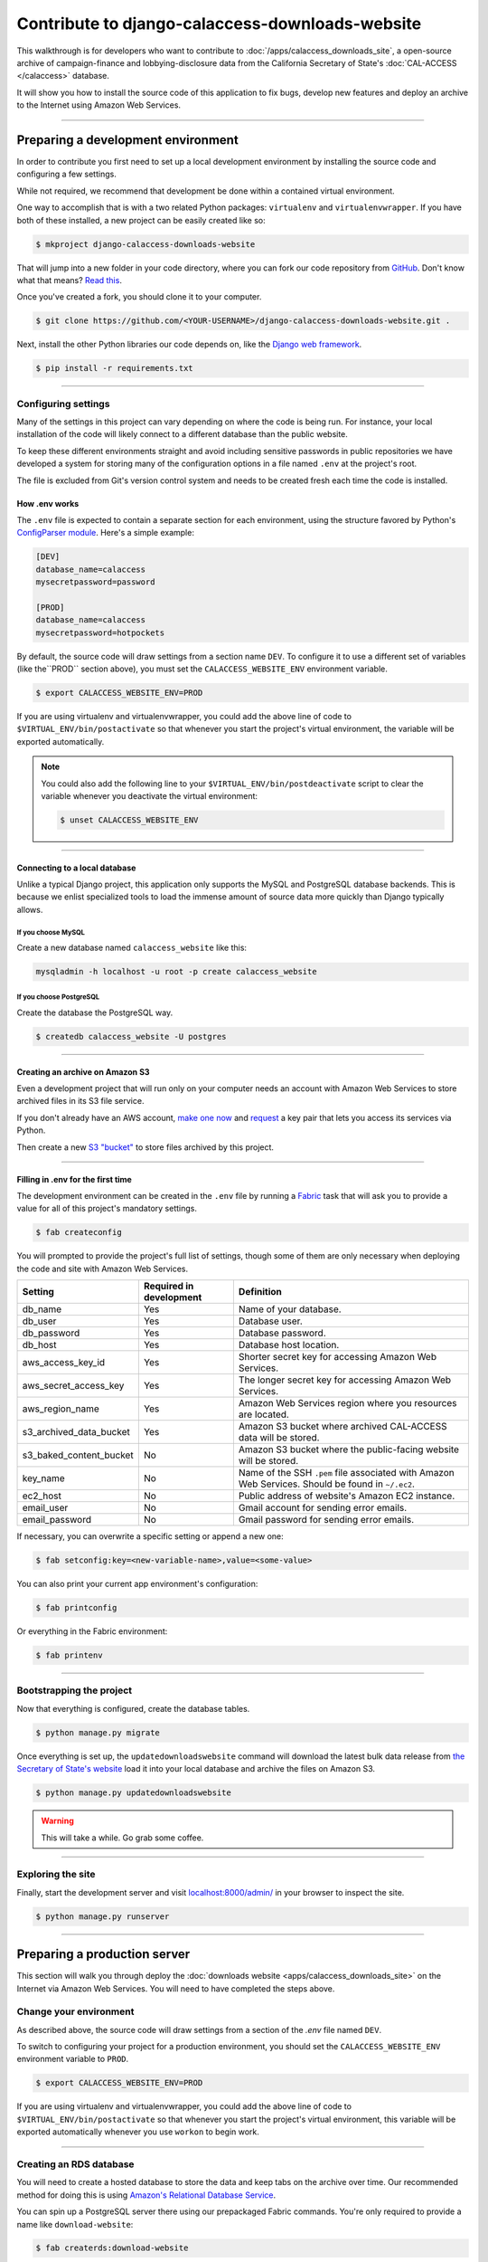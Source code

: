 Contribute to django-calaccess-downloads-website
================================================

This walkthrough is for developers who want to contribute to :doc:`/apps/calaccess_downloads_site`, a open-source archive of
campaign-finance and lobbying-disclosure data from the California Secretary of State's :doc:`CAL-ACCESS </calaccess>` database.

It will show you how to install the source code of this application to fix bugs, develop new features and deploy an archive to the Internet
using Amazon Web Services.

---------------

-----------------------------------
Preparing a development environment
-----------------------------------

In order to contribute you first need to set up a local development environment by installing the source code and configuring a few settings.

While not required, we recommend that development be done within a contained virtual environment.

One way to accomplish that is with a two related Python packages: ``virtualenv`` and ``virtualenvwrapper``. If you have
both of these installed, a new project can be easily created like so:

.. code-block:: bash

    $ mkproject django-calaccess-downloads-website

That will jump into a new folder in your code directory, where you can fork our
code repository from `GitHub <https://github.com/california-civic-data-coalition/django-calaccess-downloads-website>`_. Don't know what that means? `Read this <https://guides.github.com/activities/forking/>`_.

Once you've created a fork, you should clone it to your computer.

.. code-block:: bash

    $ git clone https://github.com/<YOUR-USERNAME>/django-calaccess-downloads-website.git .

Next, install the other Python libraries our code depends on, like the `Django web framework <https://www.djangoproject.com/>`_.

.. code-block:: bash

    $ pip install -r requirements.txt

---------------


Configuring settings
--------------------

Many of the settings in this project can vary depending on where the code is being run. For instance, your local installation of the code will
likely connect to a different database than the public website.

To keep these different environments straight and avoid including sensitive passwords in public repositories we have developed
a system for storing many of the configuration options in a file named ``.env`` at the project's root.

The file is excluded from Git's version control system and needs to be created fresh each time the code is installed.

How .env works
~~~~~~~~~~~~~~

The ``.env`` file is expected to contain a separate section for each environment, using the structure favored by Python's `ConfigParser module <https://docs.python.org/2/library/configparser.html>`_. Here's a simple example:

.. code-block:: ini

    [DEV]
    database_name=calaccess
    mysecretpassword=password

    [PROD]
    database_name=calaccess
    mysecretpassword=hotpockets


By default, the source code will draw settings from a section name ``DEV``. To configure it to use a different set of variables
(like the``PROD`` section above), you must set the ``CALACCESS_WEBSITE_ENV`` environment variable.

.. code-block:: bash

    $ export CALACCESS_WEBSITE_ENV=PROD

If you are using virtualenv and virtualenvwrapper, you could add the above line of code to ``$VIRTUAL_ENV/bin/postactivate`` so that
whenever you start the project's virtual environment, the variable will be exported automatically.

.. note::

    You could also add the following line to your ``$VIRTUAL_ENV/bin/postdeactivate`` script to clear the variable
    whenever you deactivate the virtual environment:

    .. code-block:: bash

        $ unset CALACCESS_WEBSITE_ENV

---------------


Connecting to a local database
~~~~~~~~~~~~~~~~~~~~~~~~~~~~~~

Unlike a typical Django project, this application only supports the MySQL and
PostgreSQL database backends. This is because we enlist specialized tools to load
the immense amount of source data more quickly than Django typically allows.

If you choose MySQL
```````````````````

Create a new database named ``calaccess_website`` like this:

.. code-block:: bash

    mysqladmin -h localhost -u root -p create calaccess_website

If you choose PostgreSQL
````````````````````````

Create the database the PostgreSQL way.

.. code-block:: bash

    $ createdb calaccess_website -U postgres

---------------


Creating an archive on Amazon S3
~~~~~~~~~~~~~~~~~~~~~~~~~~~~~~~~

Even a development project that will run only on your computer needs an account with Amazon Web Services to
store archived files in its S3 file service.

If you don't already have an AWS account, `make one now <https://aws.amazon.com/>`_ and `request <http://docs.aws.amazon.com/AWSSimpleQueueService/latest/SQSGettingStartedGuide/AWSCredentials.html>`_ a
key pair that lets you access its services via Python.

Then create a new `S3 "bucket" <http://docs.aws.amazon.com/AmazonS3/latest/gsg/CreatingABucket.html>`_
to store files archived by this project.

---------------


Filling in .env for the first time
~~~~~~~~~~~~~~~~~~~~~~~~~~~~~~~~~~

The development environment can be created in the ``.env`` file by running a `Fabric <http://www.fabfile.org/>`_ task that will ask you to provide a value for all
of this project's mandatory settings.

.. code-block:: bash

    $ fab createconfig

You will prompted to provide the project's full list of settings, though some of them are only necessary when deploying the code
and site with Amazon Web Services.

======================= ======================= =================================================================================================
Setting                 Required in development Definition
======================= ======================= =================================================================================================
db_name                 Yes                     Name of your database.
db_user                 Yes                     Database user.
db_password             Yes                     Database password.
db_host                 Yes                     Database host location.
aws_access_key_id       Yes                     Shorter secret key for accessing Amazon Web Services.
aws_secret_access_key   Yes                     The longer secret key for accessing Amazon Web Services.
aws_region_name         Yes                     Amazon Web Services region where you resources are located.
s3_archived_data_bucket Yes                     Amazon S3 bucket where archived CAL-ACCESS data will be stored.
s3_baked_content_bucket No                      Amazon S3 bucket where the public-facing website will be stored.
key_name                No                      Name of the SSH ``.pem`` file associated with Amazon Web Services. Should be found in ``~/.ec2``.
ec2_host                No                      Public address of website's Amazon EC2 instance.
email_user              No                      Gmail account for sending error emails.
email_password          No                      Gmail password for sending error emails.
======================= ======================= =================================================================================================

If necessary, you can overwrite a specific setting or append a new one:

.. code-block:: bash

    $ fab setconfig:key=<new-variable-name>,value=<some-value>

You can also print your current app environment's configuration:

.. code-block:: bash

    $ fab printconfig

Or everything in the Fabric environment:

.. code-block:: bash

    $ fab printenv

---------------

Bootstrapping the project
-------------------------

Now that everything is configured, create the database tables.

.. code-block:: bash

    $ python manage.py migrate

Once everything is set up, the ``updatedownloadswebsite`` command will download the latest
bulk data release from `the Secretary of State's website <http://www.sos.ca.gov/campaign-lobbying/cal-access-resources/raw-data-campaign-finance-and-lobbying-activity/>`_ load it into your local database and archive the files on Amazon S3.

.. code-block:: bash

    $ python manage.py updatedownloadswebsite

.. warning::

    This will take a while. Go grab some coffee.

---------------

Exploring the site
------------------

Finally, start the development server and visit `localhost:8000/admin/ <http://localhost:8000/>`_ in your browser to inspect the site.

.. code-block:: bash

    $ python manage.py runserver

------------------

-----------------------------
Preparing a production server
-----------------------------

This section will walk you through deploy the :doc:`downloads website <apps/calaccess_downloads_site>` on
the Internet via Amazon Web Services. You will need to have completed the steps above.

Change your environment
-----------------------

As described above, the source code will draw settings from a section of the `.env` file named ``DEV``.

To switch to configuring your project for a production environment, you should set the ``CALACCESS_WEBSITE_ENV`` environment
variable to ``PROD``.

.. code-block:: bash

    $ export CALACCESS_WEBSITE_ENV=PROD

If you are using virtualenv and virtualenvwrapper, you could add the above line of code to ``$VIRTUAL_ENV/bin/postactivate`` so that
whenever you start the project's virtual environment, this variable will be exported automatically whenever you use ``workon`` to
begin work.

---------------

Creating an RDS database
------------------------

You will need to create a hosted database to store the data and keep tabs on the archive over time. Our recommended method
for doing this is using `Amazon's Relational Database Service <https://aws.amazon.com/rds/>`_.

You can spin up a PostgreSQL server there using our prepackaged Fabric commands. You're only required to provide a
name like ``download-website``:

.. code-block:: bash

    $ fab createrds:download-website

Then, wait several minutes while the server is provisioned.

By default, the new database server will have 100 GB of disk space allocated on a t2.large RDS `class instance <https://aws.amazon.com/rds/postgresql/details/>`_. If need be, you can override these settings:

.. code-block:: bash

    $ fab createrds:download-website,block_gb_size=80,instance_type=db.m4.large

The address for the RDS host will automatically be added to the configuration for your current environment, which is stored in ``.env``.
If you already had an RDS host set for your current env, its address will be overwritten.

---------------

Create an EC2 Instance
----------------------

Next you should create a new Ubuntu 14.04 server on `Amazon's Elastic Compute Cloud <https://aws.amazon.com/ec2/>`_ to host the Django project.

.. code-block:: bash

    $ fab createec2

By default, the server will have 100 GB of disk space allocated on a c3.large `class instance <https://aws.amazon.com/ec2/instance-types/>`_. If need be, you can override these settings:

.. code-block:: bash

    $ fab createec2:block_gb_size=80,instance_type=c3.xlarge

You can also override our default Amazon Machine Image (`AMI <http://docs.aws.amazon.com/AWSEC2/latest/UserGuide/AMIs.html>`_):

.. code-block:: bash

    $ fab createec2:ami=<some-other-ami-id>

As with creating an RDS instance, the address for your new EC2 instance will automatically be added to the configuration for your current environment, which is stored in ``.env``. If you already had an EC2 host set, its address will be overwritten.

---------------

Filling in .env for the second time
~~~~~~~~~~~~~~~~~~~~~~~~~~~~~~~~~~~

Now you'll want to run our configuration command again, this time filling in the new details from your AWS account, database and server.
You may want to create a new set of S3 buckets separate from your development buckets.

.. code-block:: bash

    $ fab createconfig

Bootstrap the Django project
----------------------------

Finally, you're ready to bootstrap the Django project on the Ubuntu server.

.. code-block:: bash

    $ fab bootstrap

After connecting to your current EC2 instance, a framework called `Chef <https://www.chef.io/chef/>`_ and its dependencies, including Ruby,
will be installed on the server. Chef is used to configure the server and install the downloads website's code.

The ``bootstrap`` task also sets up a crontab job to execute run as command every six hours that will automate the collection, extraction and processing of the daily CAL-ACCESS database exports.

---------------

Wrapping up
-----------

And that's it! You know have a live CAL-ACCESS archive running in the cloud.

---------------
